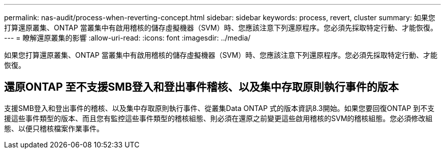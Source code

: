 ---
permalink: nas-audit/process-when-reverting-concept.html 
sidebar: sidebar 
keywords: process, revert, cluster 
summary: 如果您打算還原叢集、ONTAP 當叢集中有啟用稽核的儲存虛擬機器（SVM）時、您應該注意下列還原程序。您必須先採取特定行動、才能恢復。 
---
= 瞭解還原叢集的影響
:allow-uri-read: 
:icons: font
:imagesdir: ../media/


[role="lead"]
如果您打算還原叢集、ONTAP 當叢集中有啟用稽核的儲存虛擬機器（SVM）時、您應該注意下列還原程序。您必須先採取特定行動、才能恢復。



== 還原ONTAP 至不支援SMB登入和登出事件稽核、以及集中存取原則執行事件的版本

支援SMB登入和登出事件的稽核、以及集中存取原則執行事件、從叢集Data ONTAP 式的版本資訊8.3開始。如果您要回復ONTAP 到不支援這些事件類型的版本、而且您有監控這些事件類型的稽核組態、則必須在還原之前變更這些啟用稽核的SVM的稽核組態。您必須修改組態、以便只稽核檔案作業事件。
